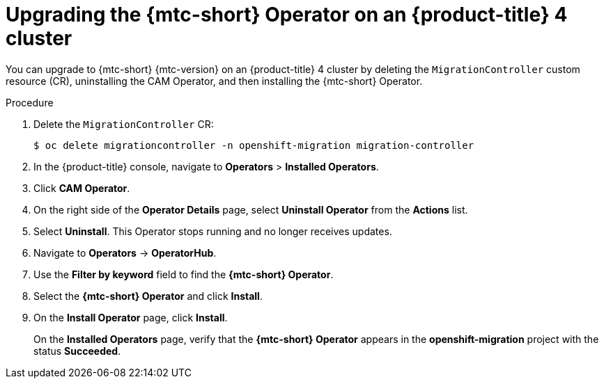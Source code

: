 // Module included in the following assemblies:
// * migration/migrating_3_4/upgrading-migration-tool-3-4.adoc
// * migration/migrating_4_1_4/upgrading-migration-tool-4-1-4.adoc
// * migration/migrating_4_2_4/upgrading-migration-tool-4-2-4.adoc

[id='migration-upgrading-migration-tool-4_{context}']
= Upgrading the {mtc-short} Operator on an {product-title} 4 cluster

ifeval::["{mtc-version}" > "1.3"]
You can upgrade the {mtc-short} Operator on an {product-title} 4 cluster with the Operator Lifecycle Manager.

If you selected the *Automatic* approval option when you installed the {mtc-short} Operator, the Operator is updated automatically.

The following procedure enables you to change the *Manual* approval option to *Automatic* or to change the release channel.

.Procedure

. In the {product-title} console, navigate to *Operators* > *Installed Operators*.
. Click *{mtc-short} Operator*.
. In the *Subscription* tab, change the *Approval* option to *Automatic*.
. Optional: Edit the *Channel*.
+
Updating the subscription deploys the updated {mtc-short} Operator and updates the {mtc-short} components.
endif::[]
ifeval::["{mtc-version}" <= "1.3"]
You can upgrade to {mtc-short} {mtc-version} on an {product-title} 4 cluster by deleting the `MigrationController` custom resource (CR), uninstalling the CAM Operator, and then installing the {mtc-short} Operator.

.Procedure

. Delete the `MigrationController` CR:
+
[source,terminal]
----
$ oc delete migrationcontroller -n openshift-migration migration-controller
----

. In the {product-title} console, navigate to *Operators* > *Installed Operators*.
. Click *CAM Operator*.
. On the right side of the *Operator Details* page, select *Uninstall Operator* from the *Actions* list.
. Select *Uninstall*. This Operator stops running and no longer receives updates.
. Navigate to *Operators* -> *OperatorHub*.
. Use the *Filter by keyword* field to find the *{mtc-short} Operator*.
. Select the *{mtc-short} Operator* and click *Install*.
. On the *Install Operator* page, click *Install*.
+
On the *Installed Operators* page, verify that the *{mtc-short} Operator* appears in the *openshift-migration* project with the status *Succeeded*.
endif::[]
